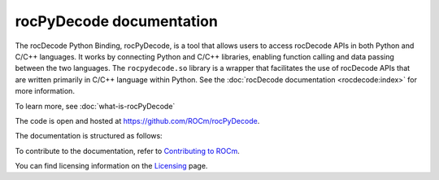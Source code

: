 .. meta::
  :description: rocPyDecode documentation
  :keywords: rocPyDecode, rocDecode, ROCm, documentation, video, decode, decoding, acceleration

********************************************************************
rocPyDecode documentation
********************************************************************

The rocDecode Python Binding, rocPyDecode, is a tool that allows users to access rocDecode APIs in 
both Python and C/C++ languages. It works by connecting Python and C/C++ libraries, enabling function 
calling and data passing between the two languages. The ``rocpydecode.so`` library is a wrapper that facilitates 
the use of rocDecode APIs that are written primarily in C/C++ language within Python. 
See the :doc:`rocDecode documentation <rocdecode:index>` for more information. 

To learn more, see :doc:`what-is-rocPyDecode`

The code is open and hosted at `<https://github.com/ROCm/rocPyDecode>`_.


.. grid:: 2
  :gutter: 3

  .. grid-item-card:: Install

    * :doc:`rocPyDecode installation <./install/install>`


The documentation is structured as follows:

.. grid:: 2
  :gutter: 3

  .. grid-item-card:: How to

    * :doc:`Using rocPyDecode <how-to/using-rocPydecode>`
    
  .. grid-item-card:: Reference
    
    * :doc:`rocPyDecode API <reference/rocPyDecode>`

      * :doc:`rocPyDecode Structs <reference/structures>`
      * :doc:`Decode Class <reference/decoderClass>`
      * :doc:`Demuxer CLass <reference/demuxerClass>`

  .. grid-item-card:: Tutorials

    * `rocPyDecode samples <https://github.com/ROCm/rocPyDecode/tree/develop/samples>`_

To contribute to the documentation, refer to
`Contributing to ROCm <https://rocm.docs.amd.com/en/latest/contribute/contributing.html>`_.

You can find licensing information on the
`Licensing <https://rocm.docs.amd.com/en/latest/about/license.html>`_ page.
